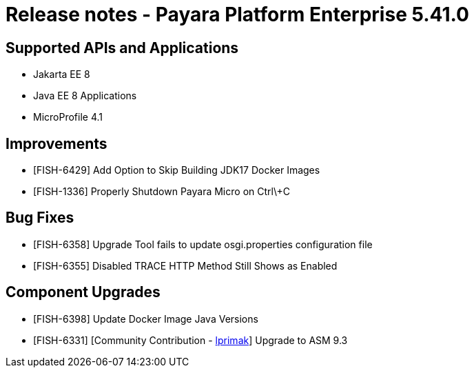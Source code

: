 = Release notes - Payara Platform Enterprise 5.41.0

== Supported APIs and Applications

* Jakarta EE 8
* Java EE 8 Applications
* MicroProfile 4.1

== Improvements

* [FISH-6429] Add Option to Skip Building JDK17 Docker Images

* [FISH-1336] Properly Shutdown Payara Micro on Ctrl\+C

== Bug Fixes

* [FISH-6358] Upgrade Tool fails to update osgi.properties configuration file

* [FISH-6355] Disabled TRACE HTTP Method Still Shows as Enabled

== Component Upgrades

* [FISH-6398] Update Docker Image Java Versions

* [FISH-6331] [Community Contribution - https://github.com/lprimak[lprimak]] Upgrade to ASM 9.3

